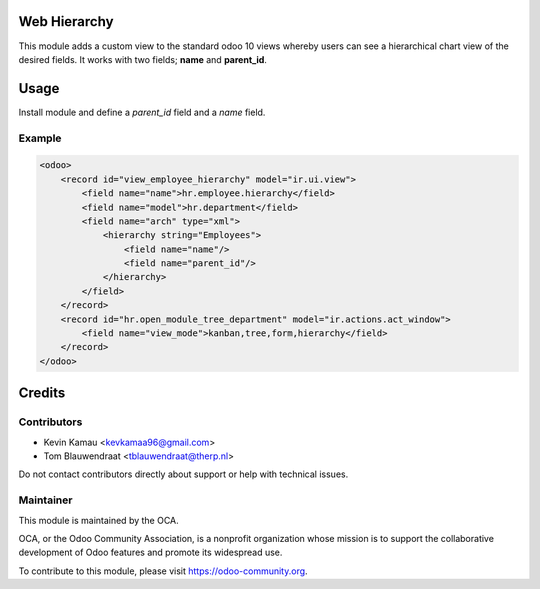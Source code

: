 .. image:: https://img.shields.io/badge/licence-AGPL--3-blue.svg
    :target: http://www.gnu.org/licenses/agpl-3.0-standalone.html
    :alt: License: AGPL-3


Web Hierarchy
=============
This module adds a custom view to the standard odoo 10 views
whereby users can see a hierarchical chart view of the desired fields.
It works with two fields; **name** and **parent_id**.

Usage
=====
Install module and define a *parent_id* field and a *name* field.

Example
-------

.. code-block:: xml

    <odoo>
        <record id="view_employee_hierarchy" model="ir.ui.view">
            <field name="name">hr.employee.hierarchy</field>
            <field name="model">hr.department</field>
            <field name="arch" type="xml">
                <hierarchy string="Employees">
                    <field name="name"/>
                    <field name="parent_id"/>
                </hierarchy>
            </field>
        </record>
        <record id="hr.open_module_tree_department" model="ir.actions.act_window">
            <field name="view_mode">kanban,tree,form,hierarchy</field>
        </record>
    </odoo>


.. image:: ./static/description/screenshot.png
  :width: 800
  :alt: Hierarchy View


Credits
=======


Contributors
------------

* Kevin Kamau <kevkamaa96@gmail.com>
* Tom Blauwendraat <tblauwendraat@therp.nl>

Do not contact contributors directly about support or help with technical issues.

Maintainer
----------

.. image:: https://odoo-community.org/logo.png
   :alt: Odoo Community Association
   :target: https://odoo-community.org

This module is maintained by the OCA.

OCA, or the Odoo Community Association, is a nonprofit organization whose
mission is to support the collaborative development of Odoo features and
promote its widespread use.

To contribute to this module, please visit https://odoo-community.org.
